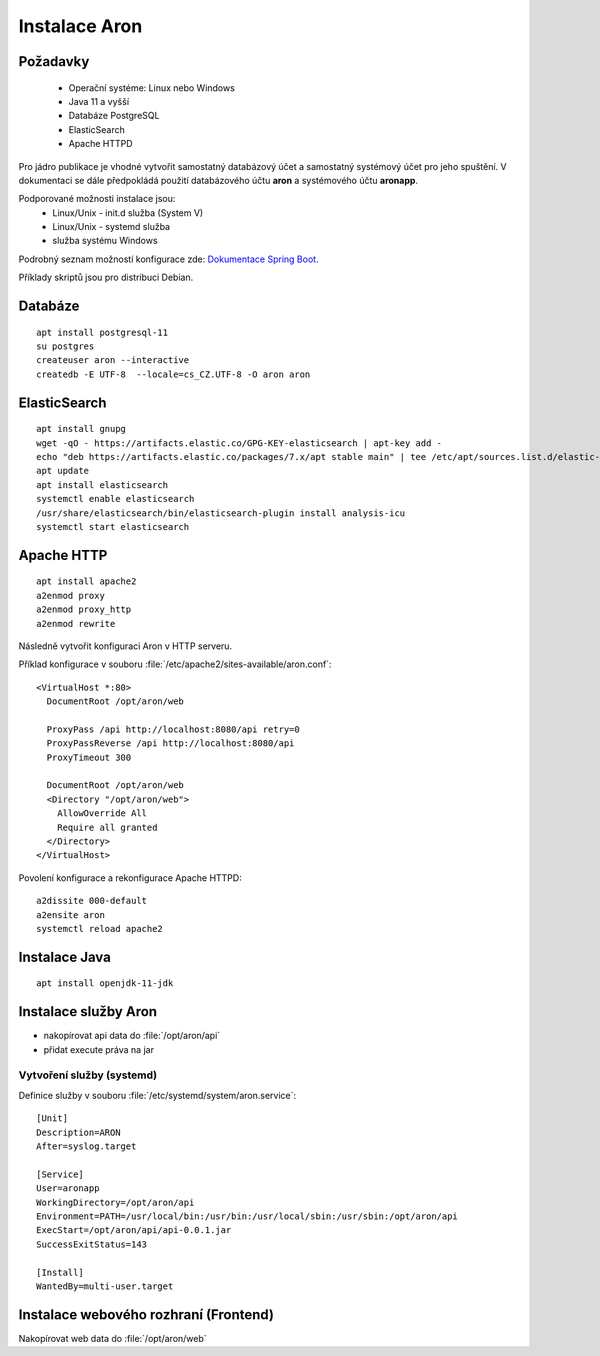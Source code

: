 .. _ar_install:

==========================
Instalace Aron
==========================

Požadavky
=============

 * Operační systéme: Linux nebo Windows
 * Java 11 a vyšší
 * Databáze PostgreSQL
 * ElasticSearch
 * Apache HTTPD

Pro jádro publikace je vhodné vytvořit
samostatný databázový účet a samostatný systémový 
účet pro jeho spuštění. V dokumentaci se dále 
předpokládá použití databázového účtu **aron**
a systémového účtu **aronapp**.

Podporované možnosti instalace jsou:
 * Linux/Unix - init.d služba (System V)
 * Linux/Unix - systemd služba
 * služba systému Windows

Podrobný seznam možností konfigurace zde: 
`Dokumentace Spring Boot <https://docs.spring.io/spring-boot/docs/current/reference/html/deployment.html#deployment-install>`_.


Příklady skriptů jsou pro distribuci Debian.

Databáze
============

::

    apt install postgresql-11
    su postgres
    createuser aron --interactive
    createdb -E UTF-8  --locale=cs_CZ.UTF-8 -O aron aron


ElasticSearch
====================

::

    apt install gnupg
    wget -qO - https://artifacts.elastic.co/GPG-KEY-elasticsearch | apt-key add -
    echo "deb https://artifacts.elastic.co/packages/7.x/apt stable main" | tee /etc/apt/sources.list.d/elastic-7.x.list
    apt update
    apt install elasticsearch
    systemctl enable elasticsearch
    /usr/share/elasticsearch/bin/elasticsearch-plugin install analysis-icu
    systemctl start elasticsearch

Apache HTTP
=================

::

    apt install apache2
    a2enmod proxy
    a2enmod proxy_http
    a2enmod rewrite


Následně vytvořit konfiguraci Aron v HTTP serveru.

Příklad konfigurace v souboru :file:`/etc/apache2/sites-available/aron.conf`:
    
::

      <VirtualHost *:80>
        DocumentRoot /opt/aron/web
		
        ProxyPass /api http://localhost:8080/api retry=0
        ProxyPassReverse /api http://localhost:8080/api
        ProxyTimeout 300
		
        DocumentRoot /opt/aron/web
        <Directory "/opt/aron/web">
          AllowOverride All
          Require all granted
        </Directory>
      </VirtualHost>


Povolení konfigurace a rekonfigurace Apache HTTPD:

::

    a2dissite 000-default
    a2ensite aron
    systemctl reload apache2


Instalace Java
========================

:: 

    apt install openjdk-11-jdk


Instalace služby Aron
===========================

- nakopírovat api data do :file:`/opt/aron/api`
- přidat execute práva na jar

Vytvoření služby (systemd)
-----------------------------

Definice služby v souboru :file:`/etc/systemd/system/aron.service`:

:: 

		[Unit]
		Description=ARON
		After=syslog.target
	
		[Service]
		User=aronapp
		WorkingDirectory=/opt/aron/api
		Environment=PATH=/usr/local/bin:/usr/bin:/usr/local/sbin:/usr/sbin:/opt/aron/api
		ExecStart=/opt/aron/api/api-0.0.1.jar
		SuccessExitStatus=143
	
		[Install]
		WantedBy=multi-user.target


Instalace webového rozhraní (Frontend)
===========================================

Nakopírovat web data do :file:`/opt/aron/web`
